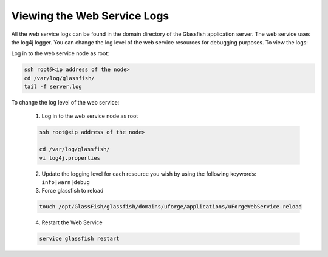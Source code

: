 .. Copyright (c) 2007-2016 UShareSoft, All rights reserved

.. _webservice-logs:

Viewing the Web Service Logs
----------------------------

All the web service logs can be found in the domain directory of the Glassfish application server. The web service uses the log4j logger.  You can change the log level of the web service resources for debugging purposes.  To view the logs:

Log in to the web service node as root:

.. code-block:: shell
  
  ssh root@<ip address of the node>
  cd /var/log/glassfish/
  tail -f server.log

To change the log level of the web service:

  1. Log in to the web service node as root

  .. code-block:: shell

    ssh root@<ip address of the node>

    cd /var/log/glassfish/
    vi log4j.properties

  2. Update the logging level for each resource you wish by using the following keywords: ``info|warn|debug``

  3. Force glassfish to reload

  .. code-block:: shell

    touch /opt/GlassFish/glassfish/domains/uforge/applications/uForgeWebService.reload

  4. Restart the Web Service

  .. code-block:: shell

    service glassfish restart

